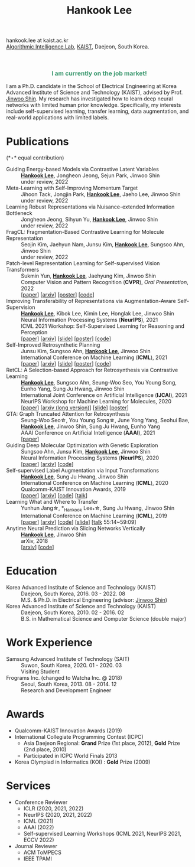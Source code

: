 #+TITLE: Hankook Lee
#+OPTIONS: num:nil toc:nil html-postamble:nil
#+HTML_HEAD: <link rel="stylesheet" type="text/css" href="main.css" />
#+HTML_HEAD: <link rel="stylesheet" href="https://cdnjs.cloudflare.com/ajax/libs/font-awesome/5.14.0/css/all.min.css" integrity="sha512-1PKOgIY59xJ8Co8+NE6FZ+LOAZKjy+KY8iq0G4B3CyeY6wYHN3yt9PW0XpSriVlkMXe40PTKnXrLnZ9+fkDaog==" crossorigin="anonymous" />
#+HTML_HEAD: <link rel="stylesheet" href="https://cdn.jsdelivr.net/gh/jpswalsh/academicons@1/css/academicons.min.css">

hankook.lee at kaist.ac.kr \\
[[https://alinlab.kaist.ac.kr/][Algorithmic Intelligence Lab]], [[https://kaist.ac.kr/][KAIST]], Daejeon, South Korea.
#+BEGIN_EXPORT html
<div style="text-align: center;">
<img src="assets/image.jpeg" width="50%"> <br>
<a href="https://twitter.com/hankook_lee"><i class="fab fa-twitter fa-2x"></i></a>
<a href="https://github.com/hankook"><i class="fab fa-github fa-2x"></i></a>
<a href="https://scholar.google.co.kr/citations?user=CgqswXUAAAAJ"><i class="ai ai-google-scholar fa-2x"></i></a>
<a href="assets/CV.pdf"><i class="ai ai-cv fa-2x"></i></a>
</div>
#+END_EXPORT

#+BEGIN_EXPORT html
<div style="text-align: center; color: #3D9970">
<h3>I am currently on the job market!</h3>
</div>
#+END_EXPORT

I am a Ph.D. candidate in the School of Electrical Engineering at Korea Advanced Institute of Science and Technology (KAIST), advised by Prof. [[https://alinlab.kaist.ac.kr/shin.html][Jinwoo Shin]]. My research has investigated how to learn deep neural networks with limited human prior knowledge. Specifically, my interests include self-supervised learning, transfer learning, data augmentation, and real-world applications with limited labels.

* Publications
:PROPERTIES:
:HTML_CONTAINER_CLASS: publications
:END:

(*\star* equal contribution)

- Guiding Energy-based Models via Contrastive Latent Variables ::
  *_Hankook Lee_*, Jongheon Jeong, Sejun Park, Jinwoo Shin \\
  under review, 2022
- Meta-Learning with Self-Improving Momentum Target ::
  Jihoon Tack, Jongjin Park, *_Hankook Lee_*, Jaeho Lee, Jinwoo Shin \\
  under review, 2022
- Learning Robust Representations via Nuisance-extended Information Bottleneck ::
  Jongheon Jeong, Sihyun Yu, *_Hankook Lee_*, Jinwoo Shin \\
  under review, 2022
- FragCL: Fragmentation-Based Contrastive Learning for Molecule Representation ::
  Seojin Kim, Jaehyun Nam, Junsu Kim, *_Hankook Lee_*, Sungsoo Ahn, Jinwoo Shin \\
  under review, 2022
- Patch-level Representation Learning for Self-supervised Vision Transformers ::
  Sukmin Yun, *_Hankook Lee_*, Jaehyung Kim, Jinwoo Shin \\
  Computer Vision and Pattern Recognition (*CVPR*), /Oral Presentation/, 2022 \\
  [[[https://openaccess.thecvf.com/content/CVPR2022/html/Yun_Patch-Level_Representation_Learning_for_Self-Supervised_Vision_Transformers_CVPR_2022_paper.html][paper]]] [[[https://arxiv.org/abs/2206.07990][arxiv]]] [[[file:assets/poster_selfpatch.pdf][poster]]] [[[https://github.com/alinlab/SelfPatch][code]]]
- Improving Transferability of Representations via Augmentation-Aware Self-Supervision ::
  *_Hankook Lee_*, Kibok Lee, Kimin Lee, Honglak Lee, Jinwoo Shin \\
  Neural Information Processing Systems (*NeurIPS*), 2021 \\
  ICML 2021 Workshop: Self-Supervised Learning for Reasoning and Perception \\
  [[[https://openreview.net/forum?id=U34rQjnImpM][paper]]] [[[https://arxiv.org/abs/2111.09613][arxiv]]] [[[file:assets/AugSelf_NeurIPS2021_slide.pdf][slide]]] [[[file:assets/AugSelf_NeurIPS2021_poster.pdf][poster]]] [[[https://github.com/hankook/AugSelf][code]]]
- Self-Improved Retrosynthetic Planning ::
  Junsu Kim, Sungsoo Ahn, *_Hankook Lee_*, Jinwoo Shin \\
  International Conference on Machine Learning (*ICML*), 2021 \\
  [[[http://proceedings.mlr.press/v139/kim21b.html][paper]]] [[[https://arxiv.org/abs/2106.04880][arxiv]]] [[[https://icml.cc/media/icml-2021/Slides/10749.pdf][slide]]] [[[https://drive.google.com/file/d/1sbVoaw6eSYPK4WUxW34FNakfdwmlgcVu/view][poster]]] [[[https://github.com/junsu-kim97/self_improved_retro][code]]]
- RetCL: A Selection-based Approach for Retrosynthesis via Contrastive Learning ::
  *_Hankook Lee_*, Sungsoo Ahn, Seung-Woo Seo, You Young Song, Eunho Yang, Sung Ju Hwang, Jinwoo Shin \\
  International Joint Conference on Artificial Intelligence (*IJCAI*), 2021 \\
  NeurIPS Workshop for Machine Learning for Molecules, 2020 \\
  [[[https://www.ijcai.org/proceedings/2021/0368.pdf][paper]]] [[[https://arxiv.org/abs/2105.00795][arxiv (long version)]]] [[[file:assets/RetCL_IJCAI2021_slide.pdf][slide]]] [[[file:assets/RetCL_IJCAI2021_poster.pdf][poster]]]
- GTA: Graph Truncated Attention for Retrosynthesis ::
  Seung-Woo Seo\star, You Young Song\star, June Yong Yang, Seohui Bae, *_Hankook Lee_*, Jinwoo Shin, Sung Ju Hwang, Eunho Yang \\
  AAAI Conference on Artificial Intelligence (*AAAI*), 2021 \\
  [[[https://www.aaai.org/AAAI21Papers/AAAI-10027.SeoS.pdf][paper]]]
- Guiding Deep Molecular Optimization with Genetic Exploration ::
  Sungsoo Ahn, Junsu Kim, *_Hankook Lee_*, Jinwoo Shin \\
  Neural Information Processing Systems (*NeurIPS*), 2020 \\
  [[[https://papers.nips.cc/paper/2020/hash/8ba6c657b03fc7c8dd4dff8e45defcd2-Abstract.html][paper]]] [[[https://arxiv.org/abs/2007.04897][arxiv]]] [[[https://github.com/sungsoo-ahn/genetic-expert-guided-learning][code]]]
- Self-supervised Label Augmentation via Input Transformations ::
  *_Hankook Lee_*, Sung Ju Hwang, Jinwoo Shin \\
  International Conference on Machine Learning (*ICML*), 2020 \\
  Qualcomm-KAIST Innovation Awards, 2019 \\
  [[[http://proceedings.mlr.press/v119/lee20c.html][paper]]] [[[https://arxiv.org/abs/1910.05872][arxiv]]] [[[https://github.com/hankook/SLA][code]]] [[[https://icml.cc/virtual/2020/poster/6093][talk]]]
- Learning What and Where to Transfer ::
  Yunhun Jang\star, *_Hankook Lee_*\star, Sung Ju Hwang, Jinwoo Shin \\
  International Conference on Machine Learning (*ICML*), 2019 \\
  [[[http://proceedings.mlr.press/v97/jang19b.html][paper]]] [[[https://arxiv.org/abs/1905.05901][arxiv]]] [[[https://github.com/alinlab/L2T-ww][code]]] [[[https://icml.cc/media/Slides/icml/2019/103(13-09-00)-13-10-05-5011-learning_what_a.pdf][slide]]] [[[https://slideslive.com/38917771/supervised-and-transfer-learning][talk]] 55:14~59:09]
- Anytime Neural Prediction via Slicing Networks Vertically ::
  *_Hankook Lee_*, Jinwoo Shin \\
  arXiv, 2018 \\
  [[[https://arxiv.org/abs/1807.02609][arxiv]]] [[[https://github.com/hankook/IResNeXt][code]]]

* Education
- Korea Advanced Institute of Science and Technology (KAIST) ::
  Daejeon, South Korea, 2016. 03 - 2022. 08 \\
  M.S. & Ph.D. in Electrical Engineering (advisor: [[https://alinlab.kaist.ac.kr/shin.html][Jinwoo Shin]])
- Korea Advanced Institute of Science and Technology (KAIST) ::
  Daejeon, South Korea, 2010. 02 - 2016. 02 \\
  B.S. in Mathematical Science and Computer Science (double major)

* Work Experience
- Samsung Advanced Institute of Technology (SAIT) ::
  Suwon, South Korea, 2020. 01 - 2020. 03 \\
  Visiting Student
- Frograms Inc. (changed to Watcha Inc. @ 2018) ::
  Seoul, South Korea, 2013. 08 - 2014. 12 \\
  Research and Development Engineer

* Awards
- Qualcomm-KAIST Innovation Awards (2019)
- International Collegiate Programming Contest (ICPC)
  - Asia Daejeon Regional: *Grand* Prize (1st place, 2012), *Gold* Prize (2nd place, 2010)
  - Participated in ICPC World Finals 2013
- Korea Olympiad in Informatics (KOI) : *Gold* Prize (2009)

* Services
- Conference Reviewer
  - ICLR (2020, 2021, 2022)
  - NeurIPS (2020, 2021, 2022)
  - ICML (2021)
  - AAAI (2022)
  - Self-supervised Learning Workshops (ICML 2021, NeurIPS 2021, ECCV 2022)
- Journal Reviewer
  - ACM ToMPECS
  - IEEE TPAMI
